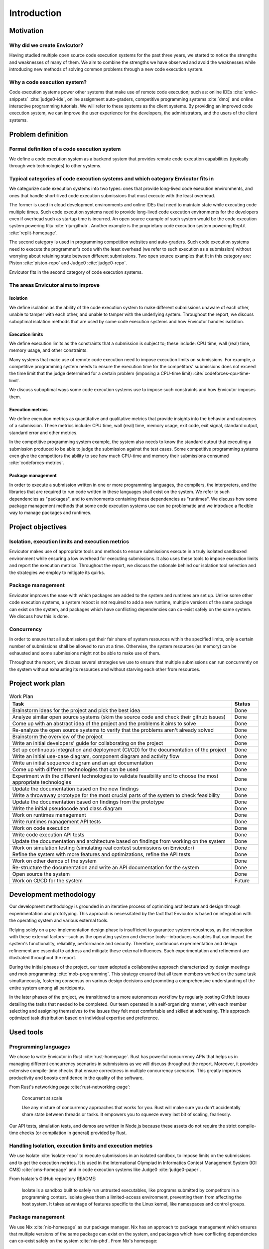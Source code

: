 Introduction
############

Motivation
**********

Why did we create Envicutor?
============================

Having studied multiple open source code execution systems for the past three years, we started to notice the strengths and weaknesses of many of them. We aim to combine the strengths we have observed and avoid the weaknesses while introducing new methods of solving common problems through a new code execution system.

Why a code execution system?
============================

Code execution systems power other systems that make use of remote code execution; such as: online IDEs :cite:`emkc-snippets` :cite:`judge0-ide`, online assignment auto-graders, competitive programming systems :cite:`dmoj` and online interactive programming tutorials. We will refer to these systems as the client systems. By providing an improved code execution system, we can improve the user experience for the developers, the administrators, and the users of the client systems.

Problem definition
******************

Formal definition of a code execution system
============================================

We define a code execution system as a backend system that provides remote code execution capabilities (typically through web technologies) to other systems.

Typical categories of code execution systems and which category Envicutor fits in
=================================================================================

We categorize code execution systems into two types: ones that provide long-lived code execution environments, and ones that handle short-lived code execution submissions that must execute with the least overhead.

The former is used in cloud development environments and online IDEs that need to maintain state while executing code multiple times. Such code execution systems need to provide long-lived code execution environments for the developers even if overhead such as startup time is incurred. An open source example of such system would be the code execution system powering Riju :cite:`riju-github`. Another example is the proprietary code execution system powering Repl.it :cite:`replit-homepage`.

The second category is used in programming competition websites and auto-graders. Such code execution systems need to execute the programmer's code with the least overhead (we refer to such execution as a submission) without worrying about retaining state between different submissions. Two open source examples that fit in this category are: Piston :cite:`piston-repo` and Judge0 :cite:`judge0-repo`.

Envicutor fits in the second category of code execution systems.

.. _improvement_areas:

The areas Envicutor aims to improve
===================================

Isolation
---------

We define isolation as the ability of the code execution system to make different submissions unaware of each other, unable to tamper with each other, and unable to tamper with the underlying system. Throughout the report, we discuss suboptimal isolation methods that are used by some code execution systems and how Envicutor handles isolation.

Execution limits
----------------

We define execution limits as the constraints that a submission is subject to; these include: CPU time, wall (real) time, memory usage, and other constraints.

Many systems that make use of remote code execution need to impose execution limits on submissions. For example, a competitive programming system needs to ensure the execution time for the competitors' submissions does not exceed the time limit that the judge determined for a certain problem (imposing a CPU-time limit) :cite:`codeforces-cpu-time-limit`.

We discuss suboptimal ways some code execution systems use to impose such constraints and how Envicutor imposes them.

Execution metrics
-----------------

We define execution metrics as quantitative and qualitative metrics that provide insights into the behavior and outcomes of a submission. These metrics include: CPU time, wall (real) time, memory usage, exit code, exit signal, standard output, standard error and other metrics.

In the competitive programming system example, the system also needs to know the standard output that executing a submission produced to be able to judge the submission against the test cases. Some competitive programming systems even give the competitors the ability to see how much CPU-time and memory their submissions consumed :cite:`codeforces-metrics`.

Package management
------------------

In order to execute a submission written in one or more programming languages, the compilers, the interpreters, and the libraries that are required to run code written in these languages shall exist on the system. We refer to such dependencies as "packages", and to environments containing these dependencies as "runtimes". We discuss how some package management methods that some code execution systems use can be problematic and we introduce a flexible way to manage packages and runtimes.

.. _objectives:

Project objectives
******************

Isolation, execution limits and execution metrics
==================================================

Envicutor makes use of appropriate tools and methods to ensure submissions execute in a truly isolated sandboxed environment while ensuring a low overhead for executing submissions. It also uses these tools to impose execution limits and report the execution metrics. Throughout the report, we discuss the rationale behind our isolation tool selection and the strategies we employ to mitigate its quirks.

Package management
==================

Envicutor improves the ease with which packages are added to the system and runtimes are set up. Unlike some other code execution systems, a system reboot is not required to add a new runtime, multiple versions of the same package can exist on the system, and packages which have conflicting dependencies can co-exist safely on the same system. We discuss how this is done.

Concurrency
===========

In order to ensure that all submissions get their fair share of system resources within the specified limits, only a certain number of submissions shall be allowed to run at a time. Otherwise, the system resources (as memory) can be exhausted and some submissions might not be able to make use of them.

Throughout the report, we discuss several strategies we use to ensure that multiple submissions can run concurrently on the system without exhausting its resources and without starving each other from resources.

Project work plan
*****************

.. list-table:: Work Plan
  :header-rows: 1
  :widths: 50 6
  :class: table-bordered

  * - Task
    - Status

  * - Brainstorm ideas for the project and pick the best idea
    - Done
  * - Analyze similar open source systems (skim the source code and check their github issues)
    - Done
  * - Come up with an abstract idea of the project and the problems it aims to solve
    - Done
  * - Re-analyze the open source systems to verify that the problems aren't already solved
    - Done
  * - Brainstorm the overview of the project
    - Done
  * - Write an initial developers' guide for collaborating on the project
    - Done
  * - Set up continuous integration and deployment (CI/CD) for the documentation of the project
    - Done
  * - Write an initial use-case diagram, component diagram and activity flow
    - Done
  * - Write an initial sequence diagram and an api documentation
    - Done
  * - Come up with different technologies that can be used
    - Done
  * - Experiment with the different technologies to validate feasibility and to choose the most appropriate technologies
    - Done
  * - Update the documentation based on the new findings
    - Done
  * - Write a throwaway prototype for the most crucial parts of the system to check feasibility
    - Done
  * - Update the documentation based on findings from the prototype
    - Done
  * - Write the initial pseudocode and class diagram
    - Done
  * - Work on runtimes management
    - Done
  * - Write runtimes management API tests
    - Done
  * - Work on code execution
    - Done
  * - Write code execution API tests
    - Done
  * - Update the documentation and architecture based on findings from working on the system
    - Done
  * - Work on simulation testing (simulating real contest submissions on Envicutor)
    - Done
  * - Refine the system with more features and optimizations, refine the API tests
    - Done
  * - Work on other demos of the system
    - Done
  * - Re-structure the documentation and write an API documentation for the system
    - Done
  * - Open source the system
    - Done
  * - Work on CI/CD for the system
    - Future

Development methodology
***********************

Our development methodology is grounded in an iterative process of optimizing architecture and design through experimentation and prototyping. This approach is necessitated by the fact that Envicutor is based on integration with the operating system and various external tools.

Relying solely on a pre-implementation design phase is insufficient to guarantee system robustness, as the interaction with these external factors—such as the operating system and diverse tools—introduces variables that can impact the system's functionality, reliability, performance and security. Therefore, continuous experimentation and design refinement are essential to address and mitigate these external influences. Such experimentation and refinement are illustrated throughout the report.

During the initial phases of the project, our team adopted a collaborative approach characterized by design meetings and mob programming :cite:`mob-programming`. This strategy ensured that all team members worked on the same task simultaneously, fostering consensus on various design decisions and promoting a comprehensive understanding of the entire system among all participants.

In the later phases of the project, we transitioned to a more autonomous workflow by regularly posting GitHub issues detailing the tasks that needed to be completed. Our team operated in a self-organizing manner, with each member selecting and assigning themselves to the issues they felt most comfortable and skilled at addressing. This approach optimized task distribution based on individual expertise and preference.

Used tools
**********

Programming languages
=====================

We chose to write Envicutor in Rust :cite:`rust-homepage`. Rust has powerful concurrency APIs that helps us in managing different concurrency scenarios in submissions as we will discuss throughout the report. Moreover, it provides extensive compile-time checks that ensure correctness in multiple concurrency scenarios. This greatly improves productivity and boosts confidence in the quality of the software.

From Rust's networking page :cite:`rust-networking-page`:

  Concurrent at scale

  Use any mixture of concurrency approaches that works for you. Rust will make sure you don’t accidentally share state between threads or tasks. It empowers you to squeeze every last bit of scaling, fearlessly.

Our API tests, simulation tests, and demos are written in Node.js because these assets do not require the strict compile-time checks (or compilation in general) provided by Rust.

.. _isolation_tools:

Handling Isolation, execution limits and execution metrics
==========================================================

We use Isolate :cite:`isolate-repo` to execute submissions in an isolated sandbox, to impose limits on the submissions and to get the execution metrics. It is used in the International Olympiad in Informatics Contest Management System (IOI CMS) :cite:`cms-homepage` and in code execution systems like Judge0 :cite:`judge0-paper`.

From Isolate's GitHub repository README:

  Isolate is a sandbox built to safely run untrusted executables, like programs submitted by competitors in a programming contest. Isolate gives them a limited-access environment, preventing them from affecting the host system. It takes advantage of features specific to the Linux kernel, like namespaces and control groups.

.. _nix_package_management:

Package management
==================

We use Nix :cite:`nix-homepage` as our package manager. Nix has an approach to package management which ensures that multiple versions of the same package can exist on the system, and packages which have conflicting dependencies can co-exist safely on the system :cite:`nix-phd`. From Nix's homepage:

  Nix builds packages in isolation from each other. This ensures that they are reproducible and don’t have undeclared dependencies

Managing runtimes data
======================

We use SQLite :cite:`sqlite-homepage` to manage runtime data. Runtime data is local to every Envicutor node and doesn't typically have concurrent writers. This makes SQLite, rather than a client-server database, a good fit. From SQLite's "when to use" page :cite:`sqlite-when-to-use`:

  For device-local storage with low writer concurrency and less than a terabyte of content, SQLite is almost always a better solution. SQLite is fast and reliable and it requires no configuration or maintenance. It keeps things simple. SQLite "just works".

Containerization and reproducible deployments
=============================================

We use Docker :cite:`docker-homepage` to ensure we can spin up a reproducible environment that works seamlessly with Nix and Isolate.

Report organization
*******************

Chapter 2 discusses how different systems handle problems discussed in ":ref:`improvement_areas`" and their similarities and differences with Envicutor. It also highlights some challenges we faced while developing Envicutor and how we overcame them.

Chapter 3 answers the question: "what would a client system need in a code execution system" through illustrating the functional and non-functional requirements of Envicutor and its use case diagram.

Chapter 4 discusses the architecture and design of Envicutor and why certain design decisions were made.

Chapter 5 discusses how we maintain and test Envicutor.
